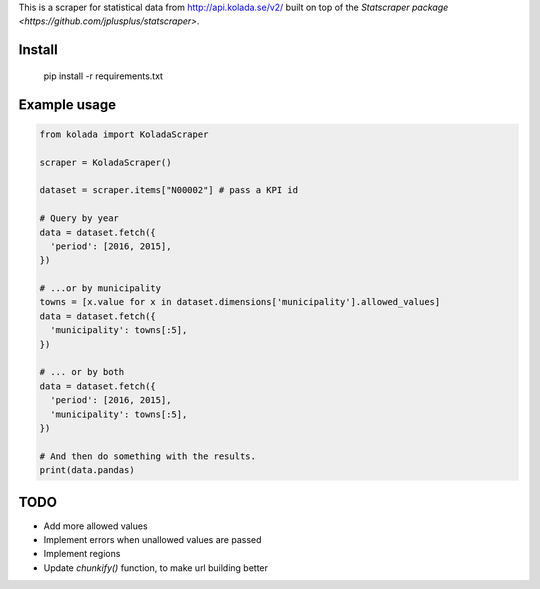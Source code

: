 This is a scraper for statistical data from http://api.kolada.se/v2/ built on top of the `Statscraper package <https://github.com/jplusplus/statscraper>`.

Install
-------

  pip install -r requirements.txt

Example usage
-------------

.. code:: python

  from kolada import KoladaScraper

  scraper = KoladaScraper()

  dataset = scraper.items["N00002"] # pass a KPI id

  # Query by year
  data = dataset.fetch({
    'period': [2016, 2015],
  })

  # ...or by municipality
  towns = [x.value for x in dataset.dimensions['municipality'].allowed_values]
  data = dataset.fetch({
    'municipality': towns[:5],
  })

  # ... or by both
  data = dataset.fetch({
    'period': [2016, 2015],
    'municipality': towns[:5],
  })

  # And then do something with the results.
  print(data.pandas)

TODO
----

- Add more allowed values
- Implement errors when unallowed values are passed
- Implement regions
- Update `chunkify()` function, to make url building better
